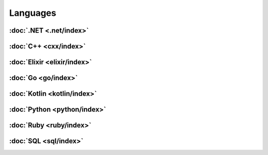 *********
Languages
*********

:doc:`.NET <.net/index>`
========================

:doc:`C++ <cxx/index>`
======================

:doc:`Elixir <elixir/index>`
============================

:doc:`Go <go/index>`
====================

:doc:`Kotlin <kotlin/index>`
============================

:doc:`Python <python/index>`
============================

:doc:`Ruby <ruby/index>`
========================

:doc:`SQL <sql/index>`
======================
